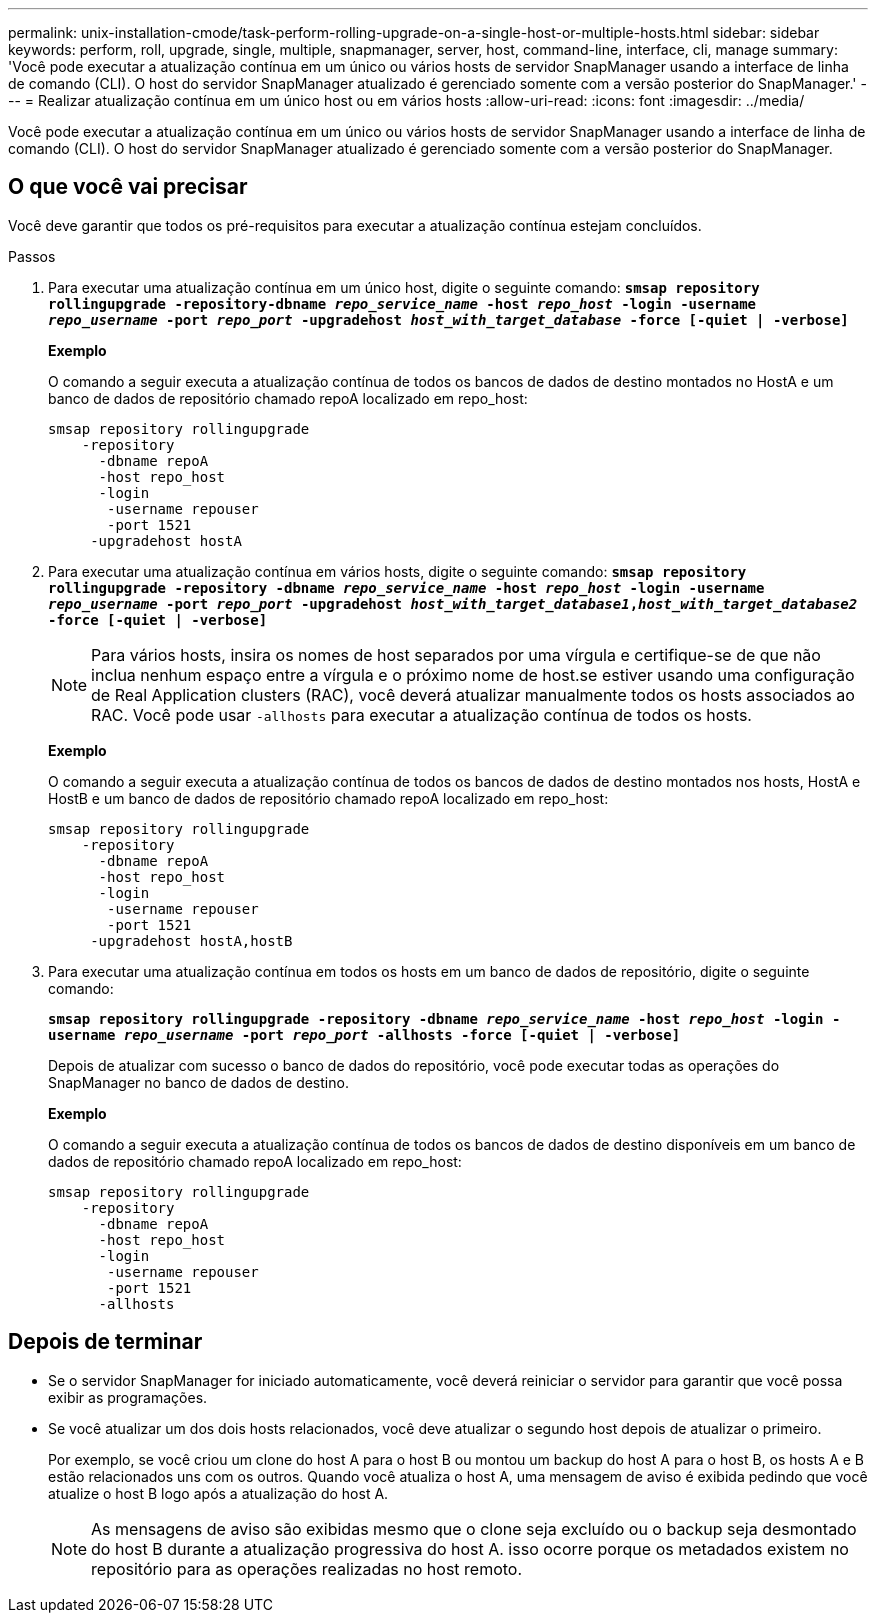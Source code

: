---
permalink: unix-installation-cmode/task-perform-rolling-upgrade-on-a-single-host-or-multiple-hosts.html 
sidebar: sidebar 
keywords: perform, roll, upgrade, single, multiple, snapmanager, server, host, command-line, interface, cli, manage 
summary: 'Você pode executar a atualização contínua em um único ou vários hosts de servidor SnapManager usando a interface de linha de comando (CLI). O host do servidor SnapManager atualizado é gerenciado somente com a versão posterior do SnapManager.' 
---
= Realizar atualização contínua em um único host ou em vários hosts
:allow-uri-read: 
:icons: font
:imagesdir: ../media/


[role="lead"]
Você pode executar a atualização contínua em um único ou vários hosts de servidor SnapManager usando a interface de linha de comando (CLI). O host do servidor SnapManager atualizado é gerenciado somente com a versão posterior do SnapManager.



== O que você vai precisar

Você deve garantir que todos os pré-requisitos para executar a atualização contínua estejam concluídos.

.Passos
. Para executar uma atualização contínua em um único host, digite o seguinte comando: `*smsap repository rollingupgrade -repository-dbname _repo_service_name_ -host _repo_host_ -login -username _repo_username_ -port _repo_port_ -upgradehost _host_with_target_database_ -force [-quiet | -verbose]*`
+
*Exemplo*

+
O comando a seguir executa a atualização contínua de todos os bancos de dados de destino montados no HostA e um banco de dados de repositório chamado repoA localizado em repo_host:

+
[listing]
----

smsap repository rollingupgrade
    -repository
      -dbname repoA
      -host repo_host
      -login
       -username repouser
       -port 1521
     -upgradehost hostA
----
. Para executar uma atualização contínua em vários hosts, digite o seguinte comando: `*smsap repository rollingupgrade -repository -dbname _repo_service_name_ -host _repo_host_ -login -username _repo_username_ -port _repo_port_ -upgradehost _host_with_target_database1_,_host_with_target_database2_ -force [-quiet | -verbose]*`
+

NOTE: Para vários hosts, insira os nomes de host separados por uma vírgula e certifique-se de que não inclua nenhum espaço entre a vírgula e o próximo nome de host.se estiver usando uma configuração de Real Application clusters (RAC), você deverá atualizar manualmente todos os hosts associados ao RAC. Você pode usar `-allhosts` para executar a atualização contínua de todos os hosts.

+
*Exemplo*

+
O comando a seguir executa a atualização contínua de todos os bancos de dados de destino montados nos hosts, HostA e HostB e um banco de dados de repositório chamado repoA localizado em repo_host:

+
[listing]
----

smsap repository rollingupgrade
    -repository
      -dbname repoA
      -host repo_host
      -login
       -username repouser
       -port 1521
     -upgradehost hostA,hostB
----
. Para executar uma atualização contínua em todos os hosts em um banco de dados de repositório, digite o seguinte comando:
+
`*smsap repository rollingupgrade -repository -dbname _repo_service_name_ -host _repo_host_ -login -username _repo_username_ -port _repo_port_ -allhosts -force [-quiet | -verbose]*`

+
Depois de atualizar com sucesso o banco de dados do repositório, você pode executar todas as operações do SnapManager no banco de dados de destino.

+
*Exemplo*

+
O comando a seguir executa a atualização contínua de todos os bancos de dados de destino disponíveis em um banco de dados de repositório chamado repoA localizado em repo_host:

+
[listing]
----

smsap repository rollingupgrade
    -repository
      -dbname repoA
      -host repo_host
      -login
       -username repouser
       -port 1521
      -allhosts
----




== Depois de terminar

* Se o servidor SnapManager for iniciado automaticamente, você deverá reiniciar o servidor para garantir que você possa exibir as programações.
* Se você atualizar um dos dois hosts relacionados, você deve atualizar o segundo host depois de atualizar o primeiro.
+
Por exemplo, se você criou um clone do host A para o host B ou montou um backup do host A para o host B, os hosts A e B estão relacionados uns com os outros. Quando você atualiza o host A, uma mensagem de aviso é exibida pedindo que você atualize o host B logo após a atualização do host A.

+

NOTE: As mensagens de aviso são exibidas mesmo que o clone seja excluído ou o backup seja desmontado do host B durante a atualização progressiva do host A. isso ocorre porque os metadados existem no repositório para as operações realizadas no host remoto.


